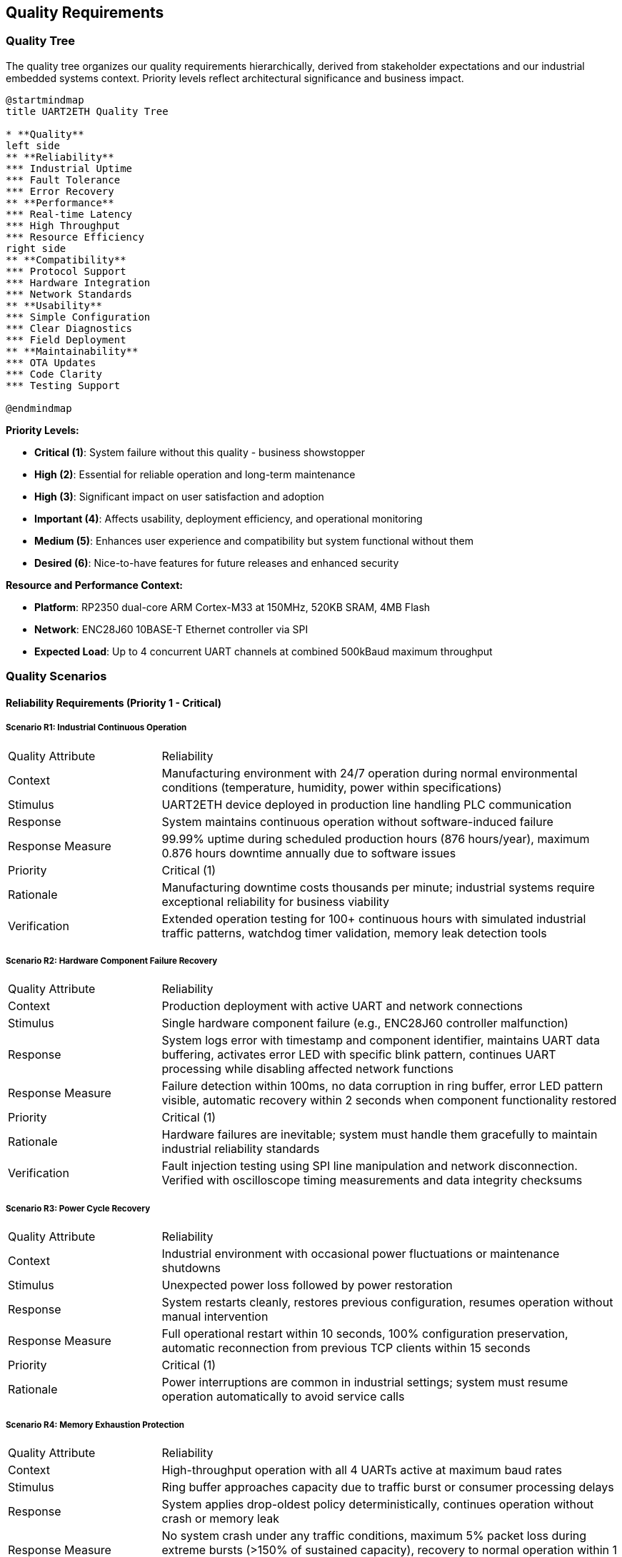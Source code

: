ifndef::imagesdir[:imagesdir: ../images]

[[section-quality-scenarios]]
== Quality Requirements

ifdef::arc42help[]
[role="arc42help"]
****

.Content
This section contains all quality requirements as quality tree with scenarios. The most important ones have already been described in section 1.2. (quality goals)

Here you can also capture quality requirements with lesser priority,
which will not create high risks when they are not fully achieved.

.Motivation
Since quality requirements will have a lot of influence on architectural
decisions you should know for every stakeholder what is really important to them,
concrete and measurable.


.Further Information

See https://docs.arc42.org/section-10/[Quality Requirements] in the arc42 documentation.

****
endif::arc42help[]

=== Quality Tree

The quality tree organizes our quality requirements hierarchically, derived from stakeholder expectations and our industrial embedded systems context. Priority levels reflect architectural significance and business impact.

[plantuml, quality-tree-overview, svg]
----
@startmindmap
title UART2ETH Quality Tree

* **Quality**
left side
** **Reliability** 
*** Industrial Uptime
*** Fault Tolerance
*** Error Recovery
** **Performance**
*** Real-time Latency
*** High Throughput
*** Resource Efficiency
right side
** **Compatibility**
*** Protocol Support
*** Hardware Integration  
*** Network Standards
** **Usability**
*** Simple Configuration
*** Clear Diagnostics
*** Field Deployment
** **Maintainability**
*** OTA Updates
*** Code Clarity
*** Testing Support

@endmindmap
----

**Priority Levels:**

* **Critical (1)**: System failure without this quality - business showstopper  
* **High (2)**: Essential for reliable operation and long-term maintenance
* **High (3)**: Significant impact on user satisfaction and adoption
* **Important (4)**: Affects usability, deployment efficiency, and operational monitoring
* **Medium (5)**: Enhances user experience and compatibility but system functional without them
* **Desired (6)**: Nice-to-have features for future releases and enhanced security

**Resource and Performance Context:**

* **Platform**: RP2350 dual-core ARM Cortex-M33 at 150MHz, 520KB SRAM, 4MB Flash
* **Network**: ENC28J60 10BASE-T Ethernet controller via SPI
* **Expected Load**: Up to 4 concurrent UART channels at combined 500kBaud maximum throughput

=== Quality Scenarios

==== Reliability Requirements (Priority 1 - Critical)

===== Scenario R1: Industrial Continuous Operation

[cols="1,3"]
|===
| Quality Attribute | Reliability
| Context | Manufacturing environment with 24/7 operation during normal environmental conditions (temperature, humidity, power within specifications)
| Stimulus | UART2ETH device deployed in production line handling PLC communication
| Response | System maintains continuous operation without software-induced failure
| Response Measure | 99.99% uptime during scheduled production hours (876 hours/year), maximum 0.876 hours downtime annually due to software issues
| Priority | Critical (1)
| Rationale | Manufacturing downtime costs thousands per minute; industrial systems require exceptional reliability for business viability
| Verification | Extended operation testing for 100+ continuous hours with simulated industrial traffic patterns, watchdog timer validation, memory leak detection tools
|===

===== Scenario R2: Hardware Component Failure Recovery

[cols="1,3"]
|===
| Quality Attribute | Reliability  
| Context | Production deployment with active UART and network connections
| Stimulus | Single hardware component failure (e.g., ENC28J60 controller malfunction)
| Response | System logs error with timestamp and component identifier, maintains UART data buffering, activates error LED with specific blink pattern, continues UART processing while disabling affected network functions
| Response Measure | Failure detection within 100ms, no data corruption in ring buffer, error LED pattern visible, automatic recovery within 2 seconds when component functionality restored
| Priority | Critical (1)
| Rationale | Hardware failures are inevitable; system must handle them gracefully to maintain industrial reliability standards
| Verification | Fault injection testing using SPI line manipulation and network disconnection. Verified with oscilloscope timing measurements and data integrity checksums
|===

===== Scenario R3: Power Cycle Recovery

[cols="1,3"]
|===
| Quality Attribute | Reliability
| Context | Industrial environment with occasional power fluctuations or maintenance shutdowns
| Stimulus | Unexpected power loss followed by power restoration
| Response | System restarts cleanly, restores previous configuration, resumes operation without manual intervention
| Response Measure | Full operational restart within 10 seconds, 100% configuration preservation, automatic reconnection from previous TCP clients within 15 seconds
| Priority | Critical (1)  
| Rationale | Power interruptions are common in industrial settings; system must resume operation automatically to avoid service calls
|===

===== Scenario R4: Memory Exhaustion Protection

[cols="1,3"]
|===
| Quality Attribute | Reliability
| Context | High-throughput operation with all 4 UARTs active at maximum baud rates
| Stimulus | Ring buffer approaches capacity due to traffic burst or consumer processing delays
| Response | System applies drop-oldest policy deterministically, continues operation without crash or memory leak
| Response Measure | No system crash under any traffic conditions, maximum 5% packet loss during extreme bursts (>150% of sustained capacity), recovery to normal operation within 1 second after burst ends
| Priority | Critical (1)
| Rationale | Static memory architecture must handle overload gracefully; crashes are unacceptable in industrial applications
| Verification | Traffic generation testing at 200% rated capacity for 30 minutes, memory usage monitoring, packet loss measurement with statistical analysis
|===

==== Performance Requirements (Mixed Priority: High/Important)

===== Scenario P1: Real-time Industrial Control Latency

[cols="1,3"]
|===
| Quality Attribute | Performance
| Context | PLC communicating time-critical control data to SCADA system via UART2ETH bridge
| Stimulus | PLC sends control command that must reach SCADA system with minimal delay
| Response | Data transmitted through UART→Ring Buffer→TCP path with optimized processing
| Response Measure | End-to-end latency <5ms for 95% of packets under normal load (up to 300kBaud sustained across all channels)
| Priority | High (3)
| Rationale | Industrial control loops require predictable, low latency to maintain process stability and safety
| Verification | Measured using hardware timestamp injection at UART TX and TCP packet capture analysis. Test with 10,000 message sequences under sustained 300kBaud load
|===

===== Scenario P2: Sustained High Throughput

[cols="1,3"]
|===
| Quality Attribute | Performance
| Context | Data-intensive application requiring bulk data transfer (e.g., measurement data logging)
| Stimulus | Continuous data stream at maximum specified throughput across multiple UART channels
| Response | System maintains data flow without drops or significant queuing delays
| Response Measure | Sustain 500kBaud combined throughput across all active channels for 8+ hour periods with <0.1% packet loss
| Priority | High (2)
| Rationale | High-volume applications require consistent throughput to avoid data loss and maintain system efficiency
| Verification | Automated throughput testing with UART traffic generators, network packet capture analysis, 24-hour continuous operation validation
|===

===== Scenario P3: Resource Utilization Under Load

[cols="1,3"]
|===
| Quality Attribute | Performance
| Context | System operating at 80% of maximum specified capacity across CPU, memory, and network resources
| Stimulus | Normal industrial traffic patterns with occasional bursts
| Response | System maintains responsive operation with efficient resource usage
| Response Measure | CPU utilization <70%, memory usage <80% of available RAM, network buffer utilization <60% during normal operation
| Priority | Important (4)
| Rationale | Efficient resource usage ensures headroom for traffic spikes and maintains system responsiveness
|===

===== Scenario P4: Network Congestion Handling

[cols="1,3"]
|===
| Quality Attribute | Performance
| Context | Network infrastructure experiencing intermittent congestion or high latency
| Stimulus | TCP connection experiences delays or temporary packet loss
| Response | System adapts transmission patterns while maintaining UART data flow integrity
| Response Measure | Automatic TCP retry within 50ms, UART data buffering up to 2 seconds during network issues, no UART data loss during network recovery
| Priority | High (2)
| Rationale | Network infrastructure issues are common; system must adapt while protecting serial data integrity
|===

==== Security Requirements (Mixed Priority: Critical/Important/Desired)

===== Scenario S1: Unauthorized Network Access Prevention

[cols="1,3"]
|===
| Quality Attribute | Security
| Context | UART2ETH deployed in production network with potential access from unauthorized devices
| Stimulus | Unauthorized device attempts TCP connection to UART bridge ports (4001-4004)
| Response | System validates connection using IP whitelist and optional TLS client certificate authentication, rejects unauthorized connections with RST packet, logs security events with ISO 8601 timestamp and source details to encrypted flash storage
| Response Measure | 100% of unauthorized connection attempts blocked within 10ms, zero false positives for whitelisted IPs, security events logged with integrity protection, system remains operational during connection flood attacks (up to 1000 attempts/second)
| Priority | Desired (6)
| Rationale | Industrial networks require protection against unauthorized access to prevent data interception and system manipulation
| Verification | OWASP-based penetration testing with unauthorized IP addresses, automated port scanning from external networks, TLS certificate validation testing, connection flood testing with 1000+ concurrent attempts
|===

===== Scenario S2: Firmware Integrity Validation

[cols="1,3"]
|===
| Quality Attribute | Security
| Context | OTA firmware update process or system boot sequence with secure boot enabled
| Stimulus | System receives firmware image or boots from flash memory
| Response | System validates cryptographic signature using embedded public key, verifies SHA-256 image hash, implements secure boot chain from RP2350 ROM, validates firmware version to prevent rollback attacks, rejects invalid firmware
| Response Measure | 100% signature validation before execution using, invalid firmware rejected within 500ms, automatic rollback to previous version if post-update health check fails within 15 seconds, firmware version monotonically increasing
| Priority | Critical (1)  
| Rationale | Firmware integrity ensures system operates only trusted code, preventing malicious modifications in industrial environments
| Verification | Test with tampered firmware images using invalid signatures, downgrade attack testing with older firmware versions, signature validation timing measurements on RP2350 hardware, secure boot chain validation, rollback procedure validation
|===

===== Scenario S3: Configuration Data Protection

[cols="1,3"]
|===
| Quality Attribute | Security
| Context | Device configuration contains network credentials and operational parameters
| Stimulus | Power cycle, configuration backup
| Response | System validates configuration integrity with HMAC-SHA256, keeps 2 copies configuration, uses monotonic revision counter to keep track of latest vaild revision
| Response Measure | Configuration tampering or corruption detected with HMAC-SHA256 validation triggering rollback to latest valid version
| Priority | Critical (1)
| Rationale | Configuration data must not be corrupted
| Verification | Flash memory hexdump analysis to verify HMAC-SHA256 and revision counter, configuration integrity validation after power cycles, forced corruption to verify configuration rollback
|===

===== Scenario S4: Communication Security

[cols="1,3"]
|===
| Quality Attribute | Security
| Context | UART data transmitted over TCP connections in potentially untrusted network environments
| Stimulus | Sensitive industrial data (PLC commands, sensor readings) transmitted between UART devices and network clients
| Response | System provides optional TLS 1.3 encryption for TCP connections with industrial-grade cipher suites, maintains data integrity during transmission, implements connection authentication
| Response Measure | TLS 1.3 available for all TCP connections, <10ms additional latency for TLS handshake, 100% data integrity verification using TLS record layer, certificate-based client authentication supported
| Priority | Desired (6)
| Rationale | Industrial data may contain sensitive process information requiring protection during network transmission
| Verification | Network packet capture analysis to verify TLS encryption, latency measurement with TLS enabled/disabled, certificate validation testing, man-in-the-middle attack testing
|===

===== Scenario S5: Security Event Logging and Monitoring

[cols="1,3"]
|===
| Quality Attribute | Security
| Context | Industrial environment requiring audit trails and security incident detection
| Stimulus | Security events including authentication failures, unauthorized access attempts, configuration changes, firmware updates
| Response | System logs all security events to encrypted flash storage with tamper-evident integrity protection, provides secure export capability, maintains event timestamps with NTP synchronization
| Response Measure | 100% of events logged with ISO 8601 timestamps, log integrity protected with HMAC-SHA256, encrypted log storage using device-unique keys, log retention for 1000 events, log export via HTTP Web UI
| Priority | Important (4)
| Rationale | Industrial systems require comprehensive audit trails for compliance and security incident investigation
| Verification | Security event generation testing, log integrity validation, encrypted storage verification, timestamp accuracy testing, log export functionality testing
|===

==== Compatibility Requirements (Mixed Priority: Critical/Medium)

===== Scenario C1: Diverse Industrial Protocol Support

[cols="1,3"]
|===
| Quality Attribute | Compatibility
| Context | System integrator deploying UART2ETH with various industrial equipment (PLCs, sensors, measurement devices)
| Stimulus | Configuration requests for non-standard baud rates, unusual frame formats, or custom protocol timing
| Response | System accepts and maintains stable communication with diverse protocol requirements
| Response Measure | Support for baud rates 300-500000, all standard frame formats (5-8 data bits, 1-2 stop bits, none/odd/even parity), stable operation with 99.9% of industrial serial devices
| Priority | Medium (5)
| Rationale | Industrial environments contain diverse legacy equipment; broad compatibility enables market adoption and reduces integration effort
| Verification | Protocol compliance testing with representative industrial devices (PLCs from 3+ vendors, measurement instruments), baud rate accuracy measurement with oscilloscope
|===

===== Scenario C2: Network Infrastructure Integration

[cols="1,3"]
|===
| Quality Attribute | Compatibility
| Context | Deployment in existing network infrastructure with various switches, routers, and network management systems
| Stimulus | Connection to different network environments (managed switches, VLANs, different subnet configurations)
| Response | System auto-negotiates network parameters and maintains stable operation
| Response Measure | Successful auto-negotiation with 95% of standard Ethernet infrastructure, stable operation across different network topologies, DHCP and static IP support
| Priority | Critical (1)
| Rationale | Network environments vary significantly between sites; automatic adaptation reduces deployment complexity and support costs
|===

===== Scenario C3: SCADA System Integration

[cols="1,3"]
|===
| Quality Attribute | Compatibility
| Context | Integration with existing SCADA/HMI systems from various vendors
| Stimulus | SCADA system establishes TCP connection with specific protocol expectations or timing requirements
| Response | System provides transparent TCP socket interface compatible with SCADA expectations
| Response Measure | Successful integration with 90% of common SCADA systems, transparent protocol forwarding without modification, support for multiple simultaneous connections per UART
| Priority | Medium (5)
| Rationale | SCADA integration is primary use case; broad compatibility ensures market viability and reduces customer integration effort
|===

==== Usability Requirements (Mixed Priority: Important/Medium)

===== Scenario U1: Field Technician Deployment

[cols="1,3"]
|===
| Quality Attribute | Usability
| Context | Field technician with basic networking knowledge deploying device in industrial facility
| Stimulus | Technician needs to configure device for first-time operation
| Response | System provides intuitive configuration interface with clear guidance and validation
| Response Measure | Complete basic configuration (IP settings, UART parameters, port mapping) within 15 minutes by technician with minimal training, configuration errors caught with helpful error messages
| Priority | Important (4) 
| Rationale | Simple deployment reduces installation time, training costs, and field support requirements
|===

===== Scenario U2: Troubleshooting and Diagnostics

[cols="1,3"]
|===
| Quality Attribute | Usability
| Context | System experiencing communication issues in production environment
| Stimulus | Field technician or system integrator needs to diagnose and resolve connectivity problems
| Response | System provides clear diagnostic information and status indicators
| Response Measure | Problem identification within 5 minutes using web interface diagnostics, LED status indicators visible from 2 meters, error messages identify specific issue and suggest resolution steps
| Priority | Medium (5)
| Rationale | Clear diagnostics reduce troubleshooting time, minimize production downtime, and reduce support costs
|===

===== Scenario U3: Configuration Management

[cols="1,3"]
|===
| Quality Attribute | Usability
| Context | System integrator managing multiple UART2ETH devices across different sites
| Stimulus | Need to backup, restore, or replicate device configurations
| Response | System provides configuration export/import functionality with validation
| Response Measure | Complete configuration backup/restore within 2 minutes, configuration file validation with clear error reporting, bulk configuration deployment to multiple devices
| Priority | Medium (5)
| Rationale | Configuration management reduces deployment time for multiple devices and simplifies maintenance procedures
|===

==== Maintainability Requirements (Mixed Priority: Critical/High/Desired)

===== Scenario M1: Secure Over-the-Air Updates

[cols="1,3"]
|===
| Quality Attribute | Maintainability
| Context | Deployed devices requiring firmware update for bug fixes or feature enhancements
| Stimulus | Administrator initiates OTA update from management server
| Response | System securely downloads, validates, and applies firmware update with automatic rollback on failure
| Response Measure | Update completion within 10 minutes, 100% signature validation, automatic rollback within 2 minutes if update fails, zero configuration loss during successful updates
| Priority | High (2)
| Rationale | Field updates are essential for long-term maintenance; secure OTA capability reduces service costs and improves security posture
| Verification | OTA update testing with valid/invalid signatures, network interruption during update, rollback timing measurement, configuration persistence validation
|===

===== Scenario M2: A/B Partition Rollback

[cols="1,3"]
|===
| Quality Attribute | Maintainability
| Context | Recently updated device experiencing issues with new firmware version
| Stimulus | Automatic rollback trigger due to system health check failure or manual rollback command
| Response | System switches to previous firmware version and restores operation
| Response Measure | Rollback completion within 30 seconds, 100% restoration of previous functionality, all user configurations preserved during rollback process
| Priority | Critical (1)
| Rationale | Rollback capability ensures update safety and reduces risk of system unavailability due to problematic firmware
|===

===== Scenario M3: Development and Testing Support

[cols="1,3"]
|===
| Quality Attribute | Maintainability
| Context | Development team implementing new features or debugging reported issues
| Stimulus | Developer needs to analyze system behavior or verify fix implementation
| Response | System provides comprehensive debugging interfaces and test capabilities
| Response Measure | Debug interface access within 30 seconds, comprehensive logging of system events, test mode operation without affecting production traffic
| Priority | Desired (6) 
| Rationale | Development efficiency directly impacts time-to-market and bug resolution speed, affecting overall product quality
|===

=== Quality Scenarios Integration

==== Architectural Decision Impact

These quality scenarios directly influence key architectural decisions documented in our ADRs:

**Hardware Platform Decisions:**
- **Reliability Scenarios R1-R4** → link:../../adrs/ADR-001-microcontroller-selection.adoc[ADR-001: RP2350 Selection] provides dual-core architecture for fault isolation
- **Performance Scenarios P1-P2** → Static memory allocation strategy eliminates runtime allocation failures

**Software Architecture Decisions:**
- **Performance Scenarios P1-P4** → link:../../adrs/ADR-003-programming-language-selection.adoc[ADR-003: C Language Selection] enables deterministic, real-time behavior
- **Reliability Scenarios R2-R4** → Ring buffer design with drop-oldest policy provides predictable overload behavior

**Network Architecture Decisions:**
- **Compatibility Scenarios C1-C3** → ENC28J60 selection with software TCP/IP stack enables full protocol control and auditability

==== Testing and Validation Framework

Each quality scenario translates directly into test cases:

**Reliability Testing:**
- Extended operation testing (1000+ hours) to validate R1
- Fault injection testing for hardware failure scenarios (R2)
- Power cycle testing with configuration persistence validation (R3)
- Memory stress testing with overload conditions (R4)

**Performance Testing:**
- Real-time latency measurement under various loads (P1)
- Sustained throughput testing for extended periods (P2)
- Resource monitoring during peak operations (P3)
- Network resilience testing with simulated congestion (P4)

**Compatibility Testing:**
- Protocol compliance testing with diverse industrial equipment (C1)
- Network infrastructure compatibility testing (C2)
- SCADA system integration testing (C3)

**Usability Testing:**
- Field deployment simulation with time measurements (U1)
- Diagnostic effectiveness testing with problem scenarios (U2)
- Configuration management workflow testing (U3)

**Maintainability Testing:**
- OTA update testing with various failure scenarios (M1)
- A/B rollback testing with timing and data integrity validation (M2)
- Development workflow testing and debugging interface validation (M3)

=== Quality Scenario Priority Matrix

The following table summarizes all quality scenarios by priority level:

[cols="15,25,35,25"]
|===
| Priority | Scenario ID | Scenario Name | Key Metric

| **Critical (1)**
| R1, R2, R3, R4, S2, S3, C2, M2
| Industrial Operation, Hardware Failure, Power Recovery, Memory Protection, Firmware Integrity, Configuration Protection, Network Integration, A/B Rollback
| 99.99% uptime, <100ms failure detection, 100% signature validation, automatic network compatibility

| **High (2)** 
| P2, P4, M1
| High Throughput, Network Congestion Handling, OTA Updates
| 500kBaud sustained throughput, <10min OTA updates, network resilience

| **High (3)**
| P1
| Real-time Industrial Control Latency
| <5ms latency for 95% of packets

| **Important (4)**
| P3, S5, U1
| Resource Utilization, Security Logging, Field Deployment
| <70% CPU utilization, comprehensive audit trails, <15min deployment

| **Medium (5)**
| C1, C3, U2, U3
| Protocol Support, SCADA Integration, Diagnostics, Configuration Management
| 99.9% device compatibility, <5min troubleshooting, configuration backup/restore

| **Desired (6)**
| S1, S4, M3
| Network Access Control, Communication Security, Development Support
| TLS 1.3 encryption, unauthorized access blocking, debug interface access
|===

=== Quality Requirements Summary

The quality scenarios establish measurable success criteria that guide both architectural decisions and validation approaches. Critical scenarios represent non-negotiable requirements where system failure would render the product unsuitable for industrial deployment. High priority scenarios significantly impact user satisfaction and market adoption. Lower priority scenarios enhance user experience and reduce operational costs.

=== Security-Industrial Operation Balance

Industrial systems require a careful balance between security measures and operational requirements:

**Security vs. Availability Trade-offs:**
- Security features (authentication, encryption) must not compromise the 99.99% uptime requirement
- TLS encryption adds <10ms latency, acceptable for industrial control loops
- Security event logging uses <1% of flash storage, preserving system resources

**Platform-Specific Security Considerations:**
- RP2350 hardware security features (secure boot, unique device ID) integrated into security architecture
- Lightweight cryptographic algorithms chosen to minimize CPU overhead (<5% utilization)
- Static memory allocation prevents security-related memory leaks
- Hardware random number generator used for cryptographic operations

**Fail-Safe Security Principles:**
- Security failures default to secure state (deny access, maintain logging)
- Industrial operation continues during security incidents where possible
- Critical security events trigger controlled degradation, not system shutdown
- Recovery procedures restore both security and operational functionality

These scenarios serve as the foundation for:
- Architecture decision evaluation criteria
- Test case development and acceptance criteria
- Performance benchmarking and validation
- Stakeholder communication about quality expectations
- Risk assessment and mitigation planning
- Security-operational trade-off analysis

The concrete, measurable nature of these scenarios enables objective validation and provides clear guidance for architectural trade-offs throughout the development process.
